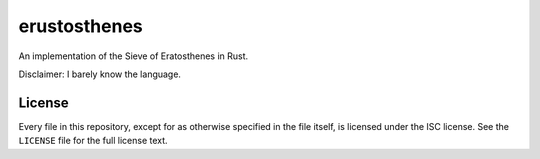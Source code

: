 ===============
 erustosthenes
===============

An implementation of the Sieve of Eratosthenes in Rust.

Disclaimer: I barely know the language.


License
-------

Every file in this repository, except for as otherwise specified in the file
itself, is licensed under the ISC license. See the ``LICENSE`` file for the
full license text.
